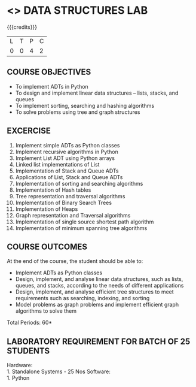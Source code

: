 * <<<206>>> DATA STRUCTURES LAB
:properties:
:author: Ms. M. Saritha and Dr. B. Prabavathy
:date: 
:end:

#+startup: showall

{{{credits}}}
| L | T | P | C |
| 0 | 0 | 4 | 2 |

** COURSE OBJECTIVES
- To implement ADTs in Python
- To design and implement linear data structures -- lists, stacks, and
  queues
- To implement sorting, searching and hashing algorithms
- To solve problems using tree and graph structures

** EXCERCISE
1. Implement simple ADTs as Python classes
2. Implement recursive algorithms in Python
3. Implement List ADT using Python arrays
4. Linked list implementations of List
5. Implementation of Stack and Queue ADTs
6. Applications of List, Stack and Queue ADTs
7. Implementation of sorting and searching algorithms
8. Implementation of Hash tables
9. Tree representation and traversal algorithms
10. Implementation of Binary Search Trees
11. Implementation of Heaps
12. Graph representation and Traversal algorithms
13. Implementation of single source shortest path algorithm
14. Implementation of minimum spanning tree algorithms

** COURSE OUTCOMES
At the end of the course, the student should be able to:
- Implement ADTs as Python classes
- Design, implement, and analyse linear data structures, such as
  lists, queues, and stacks, according to the needs of different
  applications
- Design, implement, and analyse efficient tree structures to meet
  requirements such as searching, indexing, and sorting
- Model problems as graph problems and implement efficient graph
  algorithms to solve them

\hfill *Total Periods: 60*

** LABORATORY REQUIREMENT FOR BATCH OF 25 STUDENTS
Hardware:\\
    1. Standalone Systems - 25 Nos 
Software:\\
    1. Python
      
